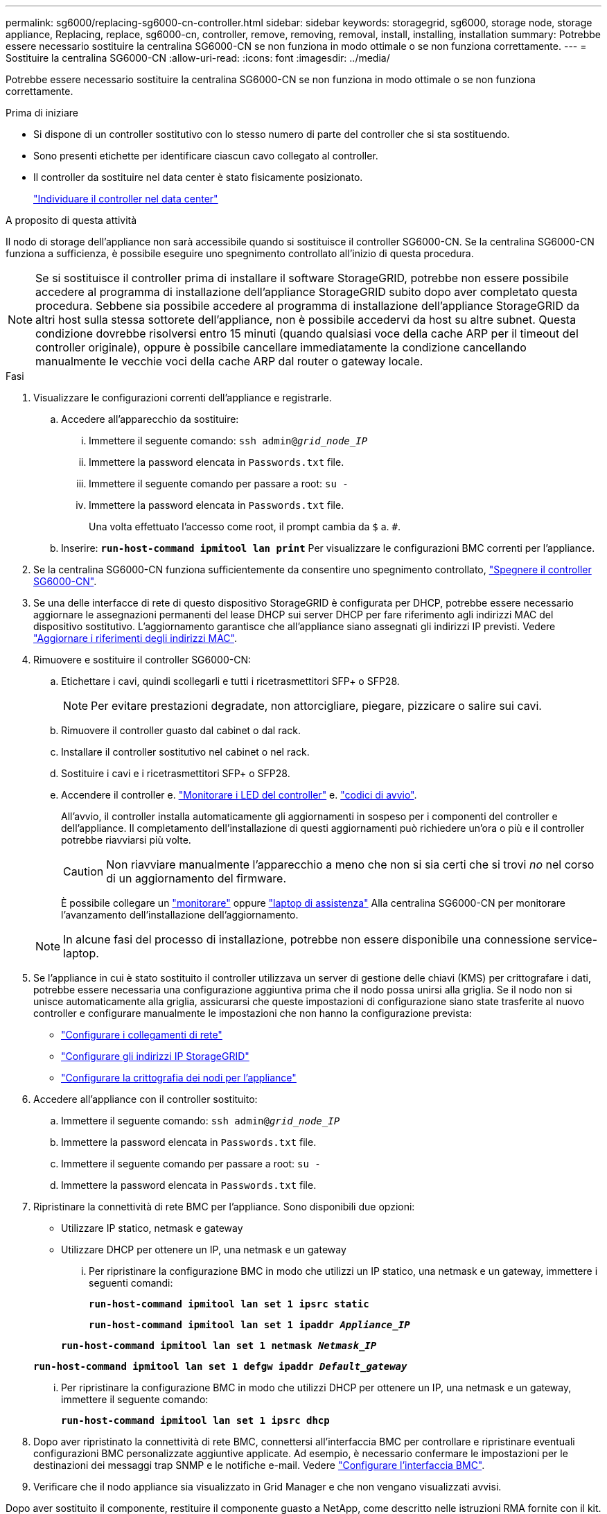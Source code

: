 ---
permalink: sg6000/replacing-sg6000-cn-controller.html 
sidebar: sidebar 
keywords: storagegrid, sg6000, storage node, storage appliance, Replacing, replace, sg6000-cn, controller, remove, removing, removal, install, installing, installation 
summary: Potrebbe essere necessario sostituire la centralina SG6000-CN se non funziona in modo ottimale o se non funziona correttamente. 
---
= Sostituire la centralina SG6000-CN
:allow-uri-read: 
:icons: font
:imagesdir: ../media/


[role="lead"]
Potrebbe essere necessario sostituire la centralina SG6000-CN se non funziona in modo ottimale o se non funziona correttamente.

.Prima di iniziare
* Si dispone di un controller sostitutivo con lo stesso numero di parte del controller che si sta sostituendo.
* Sono presenti etichette per identificare ciascun cavo collegato al controller.
* Il controller da sostituire nel data center è stato fisicamente posizionato.
+
link:locating-controller-in-data-center.html["Individuare il controller nel data center"]



.A proposito di questa attività
Il nodo di storage dell'appliance non sarà accessibile quando si sostituisce il controller SG6000-CN. Se la centralina SG6000-CN funziona a sufficienza, è possibile eseguire uno spegnimento controllato all'inizio di questa procedura.


NOTE: Se si sostituisce il controller prima di installare il software StorageGRID, potrebbe non essere possibile accedere al programma di installazione dell'appliance StorageGRID subito dopo aver completato questa procedura. Sebbene sia possibile accedere al programma di installazione dell'appliance StorageGRID da altri host sulla stessa sottorete dell'appliance, non è possibile accedervi da host su altre subnet. Questa condizione dovrebbe risolversi entro 15 minuti (quando qualsiasi voce della cache ARP per il timeout del controller originale), oppure è possibile cancellare immediatamente la condizione cancellando manualmente le vecchie voci della cache ARP dal router o gateway locale.

.Fasi
. Visualizzare le configurazioni correnti dell'appliance e registrarle.
+
.. Accedere all'apparecchio da sostituire:
+
... Immettere il seguente comando: `ssh admin@_grid_node_IP_`
... Immettere la password elencata in `Passwords.txt` file.
... Immettere il seguente comando per passare a root: `su -`
... Immettere la password elencata in `Passwords.txt` file.
+
Una volta effettuato l'accesso come root, il prompt cambia da `$` a. `#`.



.. Inserire: `*run-host-command ipmitool lan print*` Per visualizzare le configurazioni BMC correnti per l'appliance.


. Se la centralina SG6000-CN funziona sufficientemente da consentire uno spegnimento controllato, link:power-sg6000-cn-controller-off-on.html#shut-down-sg6000-cn-controller["Spegnere il controller SG6000-CN"].
. Se una delle interfacce di rete di questo dispositivo StorageGRID è configurata per DHCP, potrebbe essere necessario aggiornare le assegnazioni permanenti del lease DHCP sui server DHCP per fare riferimento agli indirizzi MAC del dispositivo sostitutivo. L'aggiornamento garantisce che all'appliance siano assegnati gli indirizzi IP previsti. Vedere link:../commonhardware/locate-mac-address.html["Aggiornare i riferimenti degli indirizzi MAC"].
. Rimuovere e sostituire il controller SG6000-CN:
+
.. Etichettare i cavi, quindi scollegarli e tutti i ricetrasmettitori SFP+ o SFP28.
+

NOTE: Per evitare prestazioni degradate, non attorcigliare, piegare, pizzicare o salire sui cavi.

.. Rimuovere il controller guasto dal cabinet o dal rack.
.. Installare il controller sostitutivo nel cabinet o nel rack.
.. Sostituire i cavi e i ricetrasmettitori SFP+ o SFP28.
.. Accendere il controller e. link:../installconfig/viewing-status-indicators.html["Monitorare i LED del controller"] e. link:../installconfig/troubleshooting-hardware-installation.html#view-boot-codes["codici di avvio"].
+
All'avvio, il controller installa automaticamente gli aggiornamenti in sospeso per i componenti del controller e dell'appliance. Il completamento dell'installazione di questi aggiornamenti può richiedere un'ora o più e il controller potrebbe riavviarsi più volte.

+

CAUTION: Non riavviare manualmente l'apparecchio a meno che non si sia certi che si trovi _no_ nel corso di un aggiornamento del firmware.

+
È possibile collegare un link:../installconfig/troubleshooting-hardware-installation.html["monitorare"] oppure link:../installconfig/accessing-storagegrid-appliance-installer.html["laptop di assistenza"] Alla centralina SG6000-CN per monitorare l'avanzamento dell'installazione dell'aggiornamento.

+

NOTE: In alcune fasi del processo di installazione, potrebbe non essere disponibile una connessione service-laptop.



. Se l'appliance in cui è stato sostituito il controller utilizzava un server di gestione delle chiavi (KMS) per crittografare i dati, potrebbe essere necessaria una configurazione aggiuntiva prima che il nodo possa unirsi alla griglia. Se il nodo non si unisce automaticamente alla griglia, assicurarsi che queste impostazioni di configurazione siano state trasferite al nuovo controller e configurare manualmente le impostazioni che non hanno la configurazione prevista:
+
** link:../installconfig/configuring-network-links.html["Configurare i collegamenti di rete"]
** link:../installconfig/setting-ip-configuration.html["Configurare gli indirizzi IP StorageGRID"]
** https://docs.netapp.com/us-en/storagegrid-118/admin/kms-overview-of-kms-and-appliance-configuration.html#set-up-the-appliance["Configurare la crittografia dei nodi per l'appliance"^]


. Accedere all'appliance con il controller sostituito:
+
.. Immettere il seguente comando: `ssh admin@_grid_node_IP_`
.. Immettere la password elencata in `Passwords.txt` file.
.. Immettere il seguente comando per passare a root: `su -`
.. Immettere la password elencata in `Passwords.txt` file.


. Ripristinare la connettività di rete BMC per l'appliance. Sono disponibili due opzioni:
+
** Utilizzare IP statico, netmask e gateway
** Utilizzare DHCP per ottenere un IP, una netmask e un gateway
+
... Per ripristinare la configurazione BMC in modo che utilizzi un IP statico, una netmask e un gateway, immettere i seguenti comandi:
+
`*run-host-command ipmitool lan set 1 ipsrc static*`

+
`*run-host-command ipmitool lan set 1 ipaddr _Appliance_IP_*`

+
`*run-host-command ipmitool lan set 1 netmask _Netmask_IP_*`

+
`*run-host-command ipmitool lan set 1 defgw ipaddr _Default_gateway_*`

... Per ripristinare la configurazione BMC in modo che utilizzi DHCP per ottenere un IP, una netmask e un gateway, immettere il seguente comando:
+
`*run-host-command ipmitool lan set 1 ipsrc dhcp*`





. Dopo aver ripristinato la connettività di rete BMC, connettersi all'interfaccia BMC per controllare e ripristinare eventuali configurazioni BMC personalizzate aggiuntive applicate. Ad esempio, è necessario confermare le impostazioni per le destinazioni dei messaggi trap SNMP e le notifiche e-mail. Vedere link:../installconfig/configuring-bmc-interface.html["Configurare l'interfaccia BMC"].
. Verificare che il nodo appliance sia visualizzato in Grid Manager e che non vengano visualizzati avvisi.


Dopo aver sostituito il componente, restituire il componente guasto a NetApp, come descritto nelle istruzioni RMA fornite con il kit. Vedere https://mysupport.netapp.com/site/info/rma[" di restituzione della parte; sostituzioni"^] per ulteriori informazioni.

.Informazioni correlate
link:../installconfig/sg6000-cn-installing-into-cabinet-or-rack.html["Installare SG6000-CN nell'armadietto o nel rack"]

link:../installconfig/viewing-status-indicators.html["Visualizzare gli indicatori di stato"]

link:../installconfig/troubleshooting-hardware-installation.html#view-boot-codes["Visualizza i codici di avvio per il controller SG6000-CN"]
